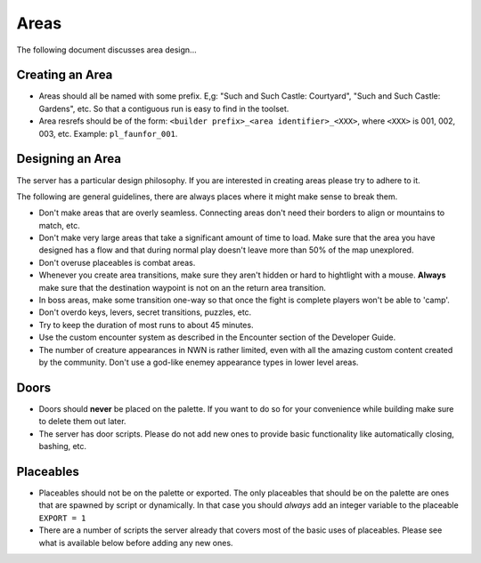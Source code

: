 Areas
=====

The following document discusses area design...

Creating an Area
----------------

* Areas should all be named with some prefix.  E,g: "Such and Such Castle: Courtyard", "Such and Such Castle: Gardens", etc.  So that a contiguous run is easy to find in the toolset.
* Area resrefs should be of the form: ``<builder prefix>_<area identifier>_<XXX>``, where ``<XXX>`` is 001, 002, 003, etc.  Example: ``pl_faunfor_001``.

Designing an Area
-----------------

The server has a particular design philosophy.  If you are interested in creating areas please try to adhere to it.

The following are general guidelines, there are always places where it might make sense to break them.

* Don't make areas that are overly seamless.  Connecting areas don't need their borders to align or mountains to match, etc.
* Don't make very large areas that take a significant amount of time to load.  Make sure that the area you have designed has a flow and that during normal play doesn't leave more than 50% of the map unexplored.
* Don't overuse placeables is combat areas.
* Whenever you create area transitions, make sure they aren't hidden or hard to hightlight with a mouse.  **Always** make sure that the destination waypoint is not on an the return area transition.
* In boss areas, make some transition one-way so that once the fight is complete players won't be able to 'camp'.
* Don't overdo keys, levers, secret transitions, puzzles, etc.
* Try to keep the duration of most runs to about 45 minutes.
* Use the custom encounter system as described in the Encounter section of the Developer Guide.
* The number of creature appearances in NWN is rather limited, even with all the amazing custom content created by the community.  Don't use a god-like enemey appearance types in lower level areas.

Doors
-----

* Doors should **never** be placed on the palette.  If you want to do so for your convenience while building make sure to delete them out later.
* The server has door scripts.  Please do not add new ones to provide basic functionality like automatically closing, bashing, etc.

Placeables
----------

* Placeables should not be on the palette or exported.  The only placeables that should be on the palette are ones that are spawned by script or dynamically.  In that case you should *always* add an integer variable to the placeable ``EXPORT = 1``

* There are a number of scripts the server already that covers most of the basic uses of placeables.  Please see what is available below before adding any new ones.